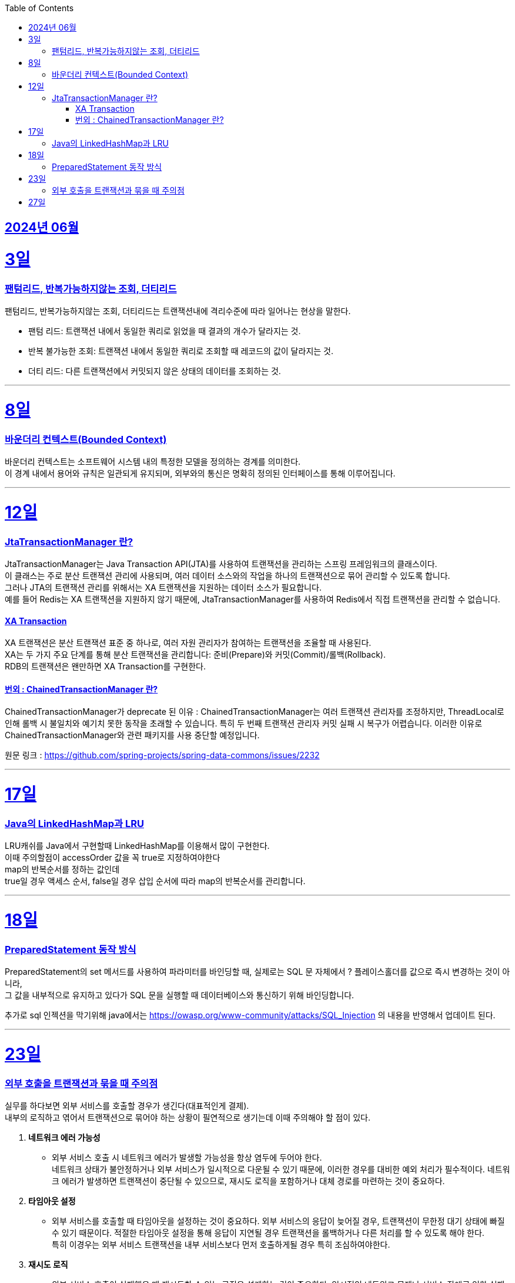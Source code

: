 // Metadata:
:description: Week I Learnt
:keywords: study, til, lwil
// Settings:
:doctype: book
:toc: left
:toclevels: 4
:sectlinks:
:icons: font
:hardbreaks:


[[section-202406]]
== 2024년 06월


[[section-202406-3일]]
3일
===
### 팬텀리드, 반복가능하지않는 조회, 더티리드

팬텀리드, 반복가능하지않는 조회, 더티리드는 트랜잭션내에 격리수준에 따라 일어나는 현상을 말한다.

- 팬텀 리드: 트랜잭션 내에서 동일한 쿼리로 읽었을 때 결과의 개수가 달라지는 것.
- 반복 불가능한 조회: 트랜잭션 내에서 동일한 쿼리로 조회할 때 레코드의 값이 달라지는 것.
- 더티 리드: 다른 트랜잭션에서 커밋되지 않은 상태의 데이터를 조회하는 것.

---
[[section-202406-8일]]
8일
===
### 바운더리 컨텍스트(Bounded Context)

바운더리 컨텍스트는 소프트웨어 시스템 내의 특정한 모델을 정의하는 경계를 의미한다. 
이 경계 내에서 용어와 규칙은 일관되게 유지되며, 외부와의 통신은 명확히 정의된 인터페이스를 통해 이루어집니다.

---

[[section-202406-12일]]
12일
===
### JtaTransactionManager 란?

JtaTransactionManager는 Java Transaction API(JTA)를 사용하여 트랜잭션을 관리하는 스프링 프레임워크의 클래스이다. 
이 클래스는 주로 분산 트랜잭션 관리에 사용되며, 여러 데이터 소스와의 작업을 하나의 트랜잭션으로 묶어 관리할 수 있도록 합니다. 
그러나 JTA의 트랜잭션 관리를 위해서는 XA 트랜잭션을 지원하는 데이터 소스가 필요합니다.
예를 들어 Redis는 XA 트랜잭션을 지원하지 않기 때문에, JtaTransactionManager를 사용하여 Redis에서 직접 트랜잭션을 관리할 수 없습니다.

#### XA Transaction
XA 트랜잭션은 분산 트랜잭션 표준 중 하나로, 여러 자원 관리자가 참여하는 트랜잭션을 조율할 때 사용된다.
XA는 두 가지 주요 단계를 통해 분산 트랜잭션을 관리합니다: 준비(Prepare)와 커밋(Commit)/롤백(Rollback).
RDB의 트랜잭션은 왠만하면 XA Transaction를 구현한다.

#### 번외 : ChainedTransactionManager 란?

ChainedTransactionManager가 deprecate 된 이유 : ChainedTransactionManager는 여러 트랜잭션 관리자를 조정하지만, ThreadLocal로 인해 롤백 시 불일치와 예기치 못한 동작을 초래할 수 있습니다. 특히 두 번째 트랜잭션 관리자 커밋 실패 시 복구가 어렵습니다. 이러한 이유로 ChainedTransactionManager와 관련 패키지를 사용 중단할 예정입니다.

원문 링크 : https://github.com/spring-projects/spring-data-commons/issues/2232

---

[[section-202406-17일]]
17일
===
### Java의 LinkedHashMap과 LRU

LRU캐쉬를 Java에서 구현할때 LinkedHashMap를 이용해서 많이 구현한다.
이때 주의할점이 accessOrder 값을 꼭 true로 지정하여야한다
map의 반복순서를 정하는 값인데
true일 경우 액세스 순서, false일 경우 삽입 순서에 따라 map의 반복순서를 관리합니다.

---

[[section-202406-18일]]
18일
===
### PreparedStatement 동작 방식

PreparedStatement의 set 메서드를 사용하여 파라미터를 바인딩할 때, 실제로는 SQL 문 자체에서 ? 플레이스홀더를 값으로 즉시 변경하는 것이 아니라, 
그 값을 내부적으로 유지하고 있다가 SQL 문을 실행할 때 데이터베이스와 통신하기 위해 바인딩합니다.

추가로 sql 인젝션을 막기위해 java에서는 https://owasp.org/www-community/attacks/SQL_Injection 의 내용을 반영해서 업데이트 된다.

---

[[section-202406-23일]]
23일
===

### 외부 호출을 트랜잭션과 묶을 때 주의점

실무를 하다보면 외부 서비스를 호출할 경우가 생긴다(대표적인게 결제). 
내부의 로직하고 엮어서 트랜잭션으로 묶어야 하는 상황이 필연적으로 생기는데 이때 주의해야 할 점이 있다.

1. **네트워크 에러 가능성**
   - 외부 서비스 호출 시 네트워크 에러가 발생할 가능성을 항상 염두에 두어야 한다. 
네트워크 상태가 불안정하거나 외부 서비스가 일시적으로 다운될 수 있기 때문에, 이러한 경우를 대비한 예외 처리가 필수적이다. 네트워크 에러가 발생하면 트랜잭션이 중단될 수 있으므로, 재시도 로직을 포함하거나 대체 경로를 마련하는 것이 중요하다.

2. **타임아웃 설정**
   - 외부 서비스를 호출할 때 타임아웃을 설정하는 것이 중요하다. 외부 서비스의 응답이 늦어질 경우, 트랜잭션이 무한정 대기 상태에 빠질 수 있기 때문이다. 적절한 타임아웃 설정을 통해 응답이 지연될 경우 트랜잭션을 롤백하거나 다른 처리를 할 수 있도록 해야 한다.
  특히 이경우는 외부 서비스 트랜잭션을 내부 서비스보다 먼저 호출하게될 경우 특히 조심하여야한다.

3. **재시도 로직**
   - 외부 서비스 호출이 실패했을 때 재시도할 수 있는 로직을 설계하는 것이 중요하다. 일시적인 네트워크 문제나 서비스 장애로 인한 실패를 대비해 일정 시간 후 재시도하는 로직을 구현할 수 있다. 단, 무한 재시도를 방지하기 위해 재시도 횟수나 시간을 제한하는 것이 좋다.

4. **일관성 유지**
 - 트랜잭션 내에서 외부 서비스 호출이 실패할 경우, 이를 적절히 처리할 수 있어야 한다. 예를 들어, 결제 서비스 호출이 실패할 경우 결제 내역을 취소하고 데이터베이스를 롤백하는 등의 처리가 필요하다. 이를 통해 데이터의 일관성을 유지할 수 있다.
  이 경우 외부서비스에 상태를 되돌리는 역함수를 호출하거나 롤백함수를 구현하여 처리하여야한다.

---

[[section-202406-27일]]
27일
===
explain 값들 보는법







